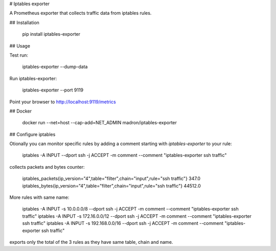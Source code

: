 # Iptables exporter

A Prometheus exporter that collects traffic data from iptables rules.


## Installation

    pip install iptables-exporter


## Usage

Test run:

    iptables-exporter --dump-data

Run iptables-exporter:

    iptables-exporter --port 9119

Point your browser to http://localhost:9119/metrics


## Docker

    docker run --net=host --cap-add=NET_ADMIN madron/iptables-exporter


## Configure iptables

Otionally you can monitor specific rules by adding a comment starting with `iptables-exporter` to your rule:

    iptables -A INPUT --dport ssh -j ACCEPT -m comment --comment "iptables-exporter ssh traffic"

collects packets and bytes counter:

    iptables_packets{ip_version="4",table="filter",chain="input",rule="ssh traffic"} 347.0
    iptables_bytes{ip_version="4",table="filter",chain="input",rule="ssh traffic"} 44512.0

More rules with same name:

    iptables -A INPUT -s 10.0.0.0/8     --dport ssh -j ACCEPT -m comment --comment "iptables-exporter ssh traffic"
    iptables -A INPUT -s 172.16.0.0/12  --dport ssh -j ACCEPT -m comment --comment "iptables-exporter ssh traffic"
    iptables -A INPUT -s 192.168.0.0/16 --dport ssh -j ACCEPT -m comment --comment "iptables-exporter ssh traffic"

exports only the total of the 3 rules as they have same table, chain and name.


